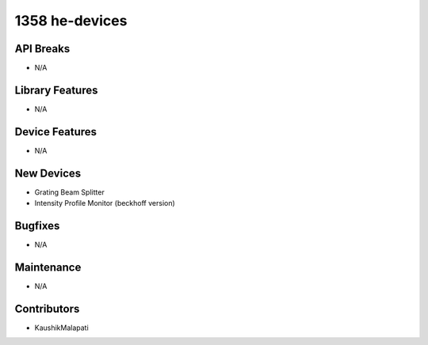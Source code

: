 1358 he-devices
#################

API Breaks
----------
- N/A

Library Features
----------------
- N/A

Device Features
---------------
- N/A

New Devices
-----------
- Grating Beam Splitter
- Intensity Profile Monitor (beckhoff version)

Bugfixes
--------
- N/A

Maintenance
-----------
- N/A

Contributors
------------
- KaushikMalapati
